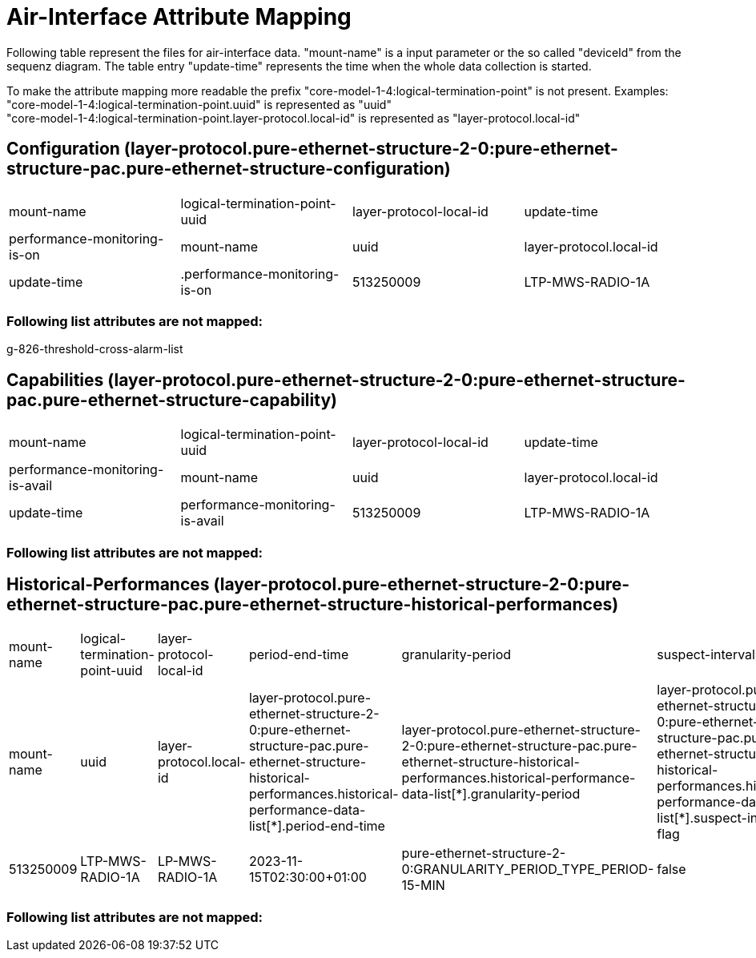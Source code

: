 = Air-Interface Attribute Mapping

Following table represent the files for air-interface data. "mount-name" is a input parameter or the so called "deviceId" from the sequenz diagram.
The table entry "update-time" represents the time when the whole data collection is started.

To make the attribute mapping more readable the prefix "core-model-1-4:logical-termination-point" is not present. Examples:
"core-model-1-4:logical-termination-point.uuid" is represented as "uuid" +
"core-model-1-4:logical-termination-point.layer-protocol.local-id" is represented as "layer-protocol.local-id" +


== Configuration (layer-protocol.pure-ethernet-structure-2-0:pure-ethernet-structure-pac.pure-ethernet-structure-configuration)
[cols="1,1,1,1"]
|===
|mount-name
|logical-termination-point-uuid
|layer-protocol-local-id
|update-time
|performance-monitoring-is-on


|mount-name
|uuid
|layer-protocol.local-id
|update-time
|.performance-monitoring-is-on


|513250009
|LTP-MWS-RADIO-1A
|LP-MWS-RADIO-1A
|2023-11-15T02:30:00+00:00
|true
|===


=== Following list attributes are not mapped:
g-826-threshold-cross-alarm-list

== Capabilities (layer-protocol.pure-ethernet-structure-2-0:pure-ethernet-structure-pac.pure-ethernet-structure-capability)
[cols="1,1,1,1"]
|===

|mount-name
|logical-termination-point-uuid
|layer-protocol-local-id
|update-time
|performance-monitoring-is-avail


|mount-name
|uuid
|layer-protocol.local-id
|update-time
|performance-monitoring-is-avail


|513250009
|LTP-MWS-RADIO-1A
|LP-MWS-RADIO-1A
|2023-11-15T02:30:00+00:00
|true
|===

=== Following list attributes are not mapped:


== Historical-Performances (layer-protocol.pure-ethernet-structure-2-0:pure-ethernet-structure-pac.pure-ethernet-structure-historical-performances)


[cols="1,1,1,1,1,1,1,1,1,1,1,1,1,1,1"]
|===

|mount-name
|logical-termination-point-uuid
|layer-protocol-local-id
|period-end-time
|granularity-period
|suspect-interval-flag
|history-data-id
|rx-level-max
|rx-level-avg
|rx-level-min
|unavailability
|ses
|cses
|es
|time-period

|mount-name
|uuid
|layer-protocol.local-id
|layer-protocol.pure-ethernet-structure-2-0:pure-ethernet-structure-pac.pure-ethernet-structure-historical-performances.historical-performance-data-list[*].period-end-time
|layer-protocol.pure-ethernet-structure-2-0:pure-ethernet-structure-pac.pure-ethernet-structure-historical-performances.historical-performance-data-list[*].granularity-period
|layer-protocol.pure-ethernet-structure-2-0:pure-ethernet-structure-pac.pure-ethernet-structure-historical-performances.historical-performance-data-list[*].suspect-interval-flag
|layer-protocol.pure-ethernet-structure-2-0:pure-ethernet-structure-pac.pure-ethernet-structure-historical-performances.historical-performance-data-list[*].history-data-id
|layer-protocol.pure-ethernet-structure-2-0:pure-ethernet-structure-pac.pure-ethernet-structure-historical-performances.historical-performance-data-list[*].performance-data.rx-level-max
|layer-protocol.pure-ethernet-structure-2-0:pure-ethernet-structure-pac.pure-ethernet-structure-historical-performances.historical-performance-data-list[*].performance-data.rx-level-avg
|layer-protocol.pure-ethernet-structure-2-0:pure-ethernet-structure-pac.pure-ethernet-structure-historical-performances.historical-performance-data-list[*].performance-data.rx-level-min
|layer-protocol.pure-ethernet-structure-2-0:pure-ethernet-structure-pac.pure-ethernet-structure-historical-performances.historical-performance-data-list[*].performance-data.unavailability
|layer-protocol.pure-ethernet-structure-2-0:pure-ethernet-structure-pac.pure-ethernet-structure-historical-performances.historical-performance-data-list[*].performance-data.ses
|layer-protocol.pure-ethernet-structure-2-0:pure-ethernet-structure-pac.pure-ethernet-structure-historical-performances.historical-performance-data-list[*].performance-data.cses
|layer-protocol.pure-ethernet-structure-2-0:pure-ethernet-structure-pac.pure-ethernet-structure-historical-performances.historical-performance-data-list[*].performance-data.es
|layer-protocol.pure-ethernet-structure-2-0:pure-ethernet-structure-pac.pure-ethernet-structure-historical-performances.historical-performance-data-list[*].time-period


|513250009
|LTP-MWS-RADIO-1A
|LP-MWS-RADIO-1A
|2023-11-15T02:30:00+01:00
|pure-ethernet-structure-2-0:GRANULARITY_PERIOD_TYPE_PERIOD-15-MIN
|false
|History Data ID not defined.
|-36
|-36
|-36
|-1
|-1
|-1
|-1
|900


|===


=== Following list attributes are not mapped:


